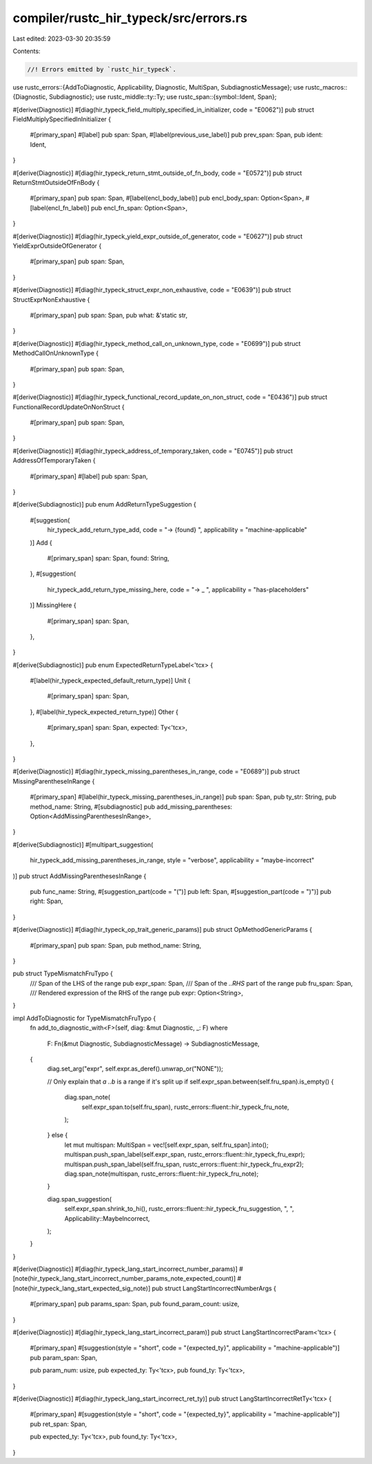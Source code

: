 compiler/rustc_hir_typeck/src/errors.rs
=======================================

Last edited: 2023-03-30 20:35:59

Contents:

.. code-block:: rs

    //! Errors emitted by `rustc_hir_typeck`.
use rustc_errors::{AddToDiagnostic, Applicability, Diagnostic, MultiSpan, SubdiagnosticMessage};
use rustc_macros::{Diagnostic, Subdiagnostic};
use rustc_middle::ty::Ty;
use rustc_span::{symbol::Ident, Span};

#[derive(Diagnostic)]
#[diag(hir_typeck_field_multiply_specified_in_initializer, code = "E0062")]
pub struct FieldMultiplySpecifiedInInitializer {
    #[primary_span]
    #[label]
    pub span: Span,
    #[label(previous_use_label)]
    pub prev_span: Span,
    pub ident: Ident,
}

#[derive(Diagnostic)]
#[diag(hir_typeck_return_stmt_outside_of_fn_body, code = "E0572")]
pub struct ReturnStmtOutsideOfFnBody {
    #[primary_span]
    pub span: Span,
    #[label(encl_body_label)]
    pub encl_body_span: Option<Span>,
    #[label(encl_fn_label)]
    pub encl_fn_span: Option<Span>,
}

#[derive(Diagnostic)]
#[diag(hir_typeck_yield_expr_outside_of_generator, code = "E0627")]
pub struct YieldExprOutsideOfGenerator {
    #[primary_span]
    pub span: Span,
}

#[derive(Diagnostic)]
#[diag(hir_typeck_struct_expr_non_exhaustive, code = "E0639")]
pub struct StructExprNonExhaustive {
    #[primary_span]
    pub span: Span,
    pub what: &'static str,
}

#[derive(Diagnostic)]
#[diag(hir_typeck_method_call_on_unknown_type, code = "E0699")]
pub struct MethodCallOnUnknownType {
    #[primary_span]
    pub span: Span,
}

#[derive(Diagnostic)]
#[diag(hir_typeck_functional_record_update_on_non_struct, code = "E0436")]
pub struct FunctionalRecordUpdateOnNonStruct {
    #[primary_span]
    pub span: Span,
}

#[derive(Diagnostic)]
#[diag(hir_typeck_address_of_temporary_taken, code = "E0745")]
pub struct AddressOfTemporaryTaken {
    #[primary_span]
    #[label]
    pub span: Span,
}

#[derive(Subdiagnostic)]
pub enum AddReturnTypeSuggestion {
    #[suggestion(
        hir_typeck_add_return_type_add,
        code = "-> {found} ",
        applicability = "machine-applicable"
    )]
    Add {
        #[primary_span]
        span: Span,
        found: String,
    },
    #[suggestion(
        hir_typeck_add_return_type_missing_here,
        code = "-> _ ",
        applicability = "has-placeholders"
    )]
    MissingHere {
        #[primary_span]
        span: Span,
    },
}

#[derive(Subdiagnostic)]
pub enum ExpectedReturnTypeLabel<'tcx> {
    #[label(hir_typeck_expected_default_return_type)]
    Unit {
        #[primary_span]
        span: Span,
    },
    #[label(hir_typeck_expected_return_type)]
    Other {
        #[primary_span]
        span: Span,
        expected: Ty<'tcx>,
    },
}

#[derive(Diagnostic)]
#[diag(hir_typeck_missing_parentheses_in_range, code = "E0689")]
pub struct MissingParentheseInRange {
    #[primary_span]
    #[label(hir_typeck_missing_parentheses_in_range)]
    pub span: Span,
    pub ty_str: String,
    pub method_name: String,
    #[subdiagnostic]
    pub add_missing_parentheses: Option<AddMissingParenthesesInRange>,
}

#[derive(Subdiagnostic)]
#[multipart_suggestion(
    hir_typeck_add_missing_parentheses_in_range,
    style = "verbose",
    applicability = "maybe-incorrect"
)]
pub struct AddMissingParenthesesInRange {
    pub func_name: String,
    #[suggestion_part(code = "(")]
    pub left: Span,
    #[suggestion_part(code = ")")]
    pub right: Span,
}

#[derive(Diagnostic)]
#[diag(hir_typeck_op_trait_generic_params)]
pub struct OpMethodGenericParams {
    #[primary_span]
    pub span: Span,
    pub method_name: String,
}

pub struct TypeMismatchFruTypo {
    /// Span of the LHS of the range
    pub expr_span: Span,
    /// Span of the `..RHS` part of the range
    pub fru_span: Span,
    /// Rendered expression of the RHS of the range
    pub expr: Option<String>,
}

impl AddToDiagnostic for TypeMismatchFruTypo {
    fn add_to_diagnostic_with<F>(self, diag: &mut Diagnostic, _: F)
    where
        F: Fn(&mut Diagnostic, SubdiagnosticMessage) -> SubdiagnosticMessage,
    {
        diag.set_arg("expr", self.expr.as_deref().unwrap_or("NONE"));

        // Only explain that `a ..b` is a range if it's split up
        if self.expr_span.between(self.fru_span).is_empty() {
            diag.span_note(
                self.expr_span.to(self.fru_span),
                rustc_errors::fluent::hir_typeck_fru_note,
            );
        } else {
            let mut multispan: MultiSpan = vec![self.expr_span, self.fru_span].into();
            multispan.push_span_label(self.expr_span, rustc_errors::fluent::hir_typeck_fru_expr);
            multispan.push_span_label(self.fru_span, rustc_errors::fluent::hir_typeck_fru_expr2);
            diag.span_note(multispan, rustc_errors::fluent::hir_typeck_fru_note);
        }

        diag.span_suggestion(
            self.expr_span.shrink_to_hi(),
            rustc_errors::fluent::hir_typeck_fru_suggestion,
            ", ",
            Applicability::MaybeIncorrect,
        );
    }
}

#[derive(Diagnostic)]
#[diag(hir_typeck_lang_start_incorrect_number_params)]
#[note(hir_typeck_lang_start_incorrect_number_params_note_expected_count)]
#[note(hir_typeck_lang_start_expected_sig_note)]
pub struct LangStartIncorrectNumberArgs {
    #[primary_span]
    pub params_span: Span,
    pub found_param_count: usize,
}

#[derive(Diagnostic)]
#[diag(hir_typeck_lang_start_incorrect_param)]
pub struct LangStartIncorrectParam<'tcx> {
    #[primary_span]
    #[suggestion(style = "short", code = "{expected_ty}", applicability = "machine-applicable")]
    pub param_span: Span,

    pub param_num: usize,
    pub expected_ty: Ty<'tcx>,
    pub found_ty: Ty<'tcx>,
}

#[derive(Diagnostic)]
#[diag(hir_typeck_lang_start_incorrect_ret_ty)]
pub struct LangStartIncorrectRetTy<'tcx> {
    #[primary_span]
    #[suggestion(style = "short", code = "{expected_ty}", applicability = "machine-applicable")]
    pub ret_span: Span,

    pub expected_ty: Ty<'tcx>,
    pub found_ty: Ty<'tcx>,
}


